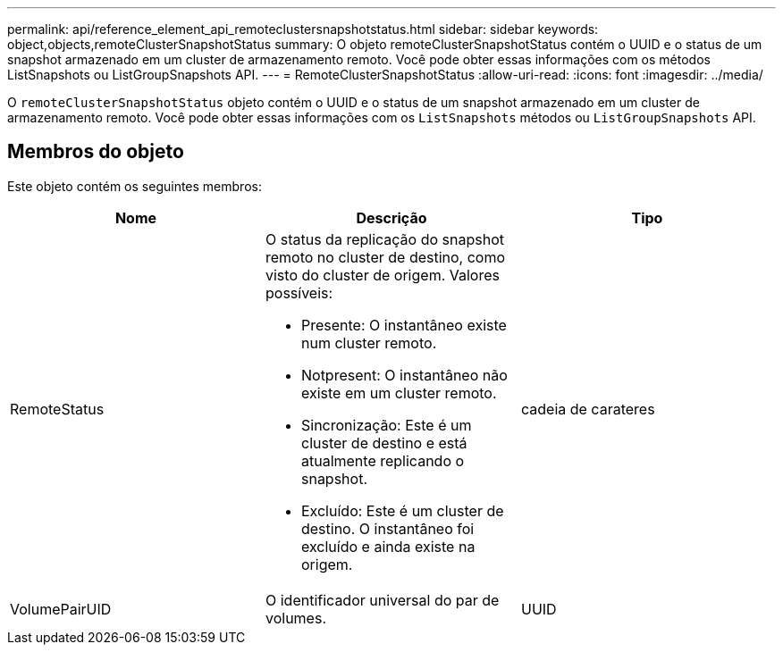 ---
permalink: api/reference_element_api_remoteclustersnapshotstatus.html 
sidebar: sidebar 
keywords: object,objects,remoteClusterSnapshotStatus 
summary: O objeto remoteClusterSnapshotStatus contém o UUID e o status de um snapshot armazenado em um cluster de armazenamento remoto. Você pode obter essas informações com os métodos ListSnapshots ou ListGroupSnapshots API. 
---
= RemoteClusterSnapshotStatus
:allow-uri-read: 
:icons: font
:imagesdir: ../media/


[role="lead"]
O `remoteClusterSnapshotStatus` objeto contém o UUID e o status de um snapshot armazenado em um cluster de armazenamento remoto. Você pode obter essas informações com os `ListSnapshots` métodos ou `ListGroupSnapshots` API.



== Membros do objeto

Este objeto contém os seguintes membros:

|===
| Nome | Descrição | Tipo 


 a| 
RemoteStatus
 a| 
O status da replicação do snapshot remoto no cluster de destino, como visto do cluster de origem. Valores possíveis:

* Presente: O instantâneo existe num cluster remoto.
* Notpresent: O instantâneo não existe em um cluster remoto.
* Sincronização: Este é um cluster de destino e está atualmente replicando o snapshot.
* Excluído: Este é um cluster de destino. O instantâneo foi excluído e ainda existe na origem.

 a| 
cadeia de carateres



 a| 
VolumePairUID
 a| 
O identificador universal do par de volumes.
 a| 
UUID

|===